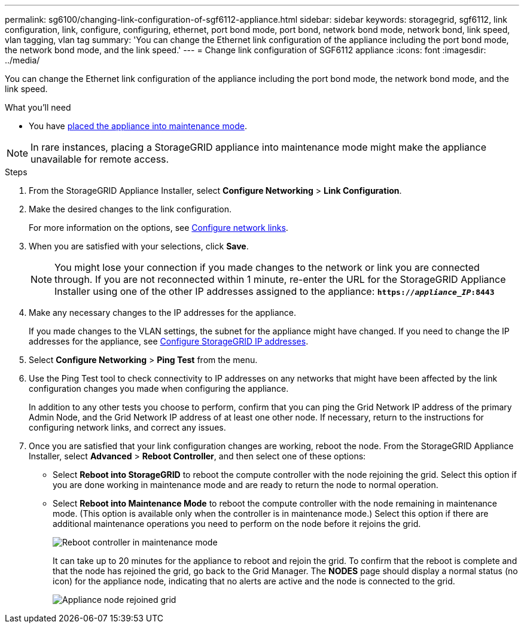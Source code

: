 ---
permalink: sg6100/changing-link-configuration-of-sgf6112-appliance.html
sidebar: sidebar
keywords: storagegrid, sgf6112, link configuration, link, configure, configuring, ethernet, port bond mode, port bond, network bond mode, network bond, link speed, vlan tagging, vlan tag 
summary: 'You can change the Ethernet link configuration of the appliance including the port bond mode, the network bond mode, and the link speed.'
---
= Change link configuration of SGF6112 appliance
:icons: font
:imagesdir: ../media/

[.lead]
You can change the Ethernet link configuration of the appliance including the port bond mode, the network bond mode, and the link speed.

.What you'll need

* You have link:../commonhardware/placing-appliance-into-maintenance-mode.html[placed the appliance into maintenance mode]. 

NOTE: In rare instances, placing a StorageGRID appliance into maintenance mode might make the appliance unavailable for remote access.

.Steps

. From the StorageGRID Appliance Installer, select *Configure Networking* > *Link Configuration*.

. Make the desired changes to the link configuration.
+
For more information on the options, see link:../installconfig/configuring-network-links.html[Configure network links].

. When you are satisfied with your selections, click *Save*.
+
NOTE: You might lose your connection if you made changes to the network or link you are connected through. If you are not reconnected within 1 minute, re-enter the URL for the StorageGRID Appliance Installer using one of the other IP addresses assigned to the appliance: `*https://_appliance_IP_:8443*`

. Make any necessary changes to the IP addresses for the appliance.
+
If you made changes to the VLAN settings, the subnet for the appliance might have changed. If you need to change the IP addresses for the appliance, see link:../installconfig/setting-ip-configuration.html[Configure StorageGRID IP addresses].

. Select *Configure Networking* > *Ping Test* from the menu.
. Use the Ping Test tool to check connectivity to IP addresses on any networks that might have been affected by the link configuration changes you made when configuring the appliance.
+
In addition to any other tests you choose to perform, confirm that you can ping the Grid Network IP address of the primary Admin Node, and the Grid Network IP address of at least one other node. If necessary, return to the instructions for configuring network links, and correct any issues.

. Once you are satisfied that your link configuration changes are working, reboot the node. From the StorageGRID Appliance Installer, select *Advanced* > *Reboot Controller*, and then select one of these options:
 ** Select *Reboot into StorageGRID* to reboot the compute controller with the node rejoining the grid. Select this option if you are done working in maintenance mode and are ready to return the node to normal operation.
 ** Select *Reboot into Maintenance Mode* to reboot the compute controller with the node remaining in maintenance mode. (This option is available only when the controller is in maintenance mode.) Select this option if there are additional maintenance operations you need to perform on the node before it rejoins the grid.
+
image::../media/reboot_controller_from_maintenance_mode.png[Reboot controller in maintenance mode]
+
It can take up to 20 minutes for the appliance to reboot and rejoin the grid. To confirm that the reboot is complete and that the node has rejoined the grid, go back to the Grid Manager. The *NODES* page should display a normal status (no icon) for the appliance node, indicating that no alerts are active and the node is connected to the grid.
+
image::../media/nodes_menu.png[Appliance node rejoined grid]
